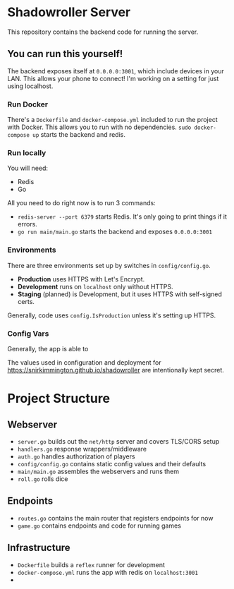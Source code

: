 * Shadowroller Server

This repository contains the backend code for running the server.

** You can run this yourself!

The backend exposes itself at ~0.0.0.0:3001~, which include devices in your LAN.
This allows your phone to connect! I'm working on a setting for just using localhost.

*** Run Docker

There's a ~Dockerfile~ and ~docker-compose.yml~ included to run the project with Docker.
This allows you to run with no dependencies.
~sudo docker-compose up~ starts the backend and redis.

*** Run locally

You will need:
- Redis
- Go

All you need to do right now is to run 3 commands:

- ~redis-server --port 6379~ starts Redis. It's only going to print things if it errors.
- ~go run main/main.go~ starts the backend and exposes ~0.0.0.0:3001~

*** Environments

There are three environments set up by switches in ~config/config.go~.
- *Production* uses HTTPS with Let's Encrypt.
- *Development* runs on ~localhost~ only without HTTPS.
- *Staging* (planned) is Development, but it uses HTTPS with self-signed certs.

Generally, code uses ~config.IsProduction~ unless it's setting up HTTPS.

*** Config Vars

Generally, the app is able to

The values used in configuration and deployment for https://snirkimmington.github.io/shadowroller
are intentionally kept secret.

* Project Structure

** Webserver
- ~server.go~ builds out the ~net/http~ server and covers TLS/CORS setup
- ~handlers.go~ response wrappers/middleware
- ~auth.go~ handles authorization of players
- ~config/config.go~ contains static config values and their defaults
- ~main/main.go~ assembles the webservers and runs them
- ~roll.go~ rolls dice

** Endpoints
- ~routes.go~ contains the main router that registers endpoints for now
- ~game.go~ contains endpoints and code for running games

** Infrastructure
- ~Dockerfile~ builds a ~reflex~ runner for development
- ~docker-compose.yml~ runs the app with redis on ~localhost:3001~
-
